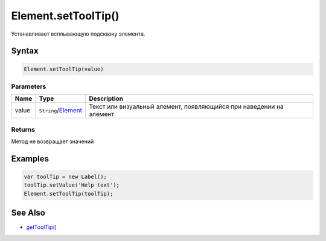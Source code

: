 Element.setToolTip()
====================

Устанавливает всплывающую подсказку элемента.

Syntax
------

.. code:: js

    Element.setToolTip(value)

Parameters
~~~~~~~~~~

.. list-table::
   :header-rows: 1

   * - Name
     - Type
     - Description
   * - value
     - ``String``/`Element <../>`__
     - Текст или визуальный элемент, появляющийся при наведении на элемент


Returns
~~~~~~~

Метод не возвращает значений

Examples
--------

.. code:: js

    var toolTip = new Label();
    toolTip.setValue('Help text');
    Element.setToolTip(toolTip);

See Also
--------

-  `getToolTip() <../Element.getToolTip.html>`__
